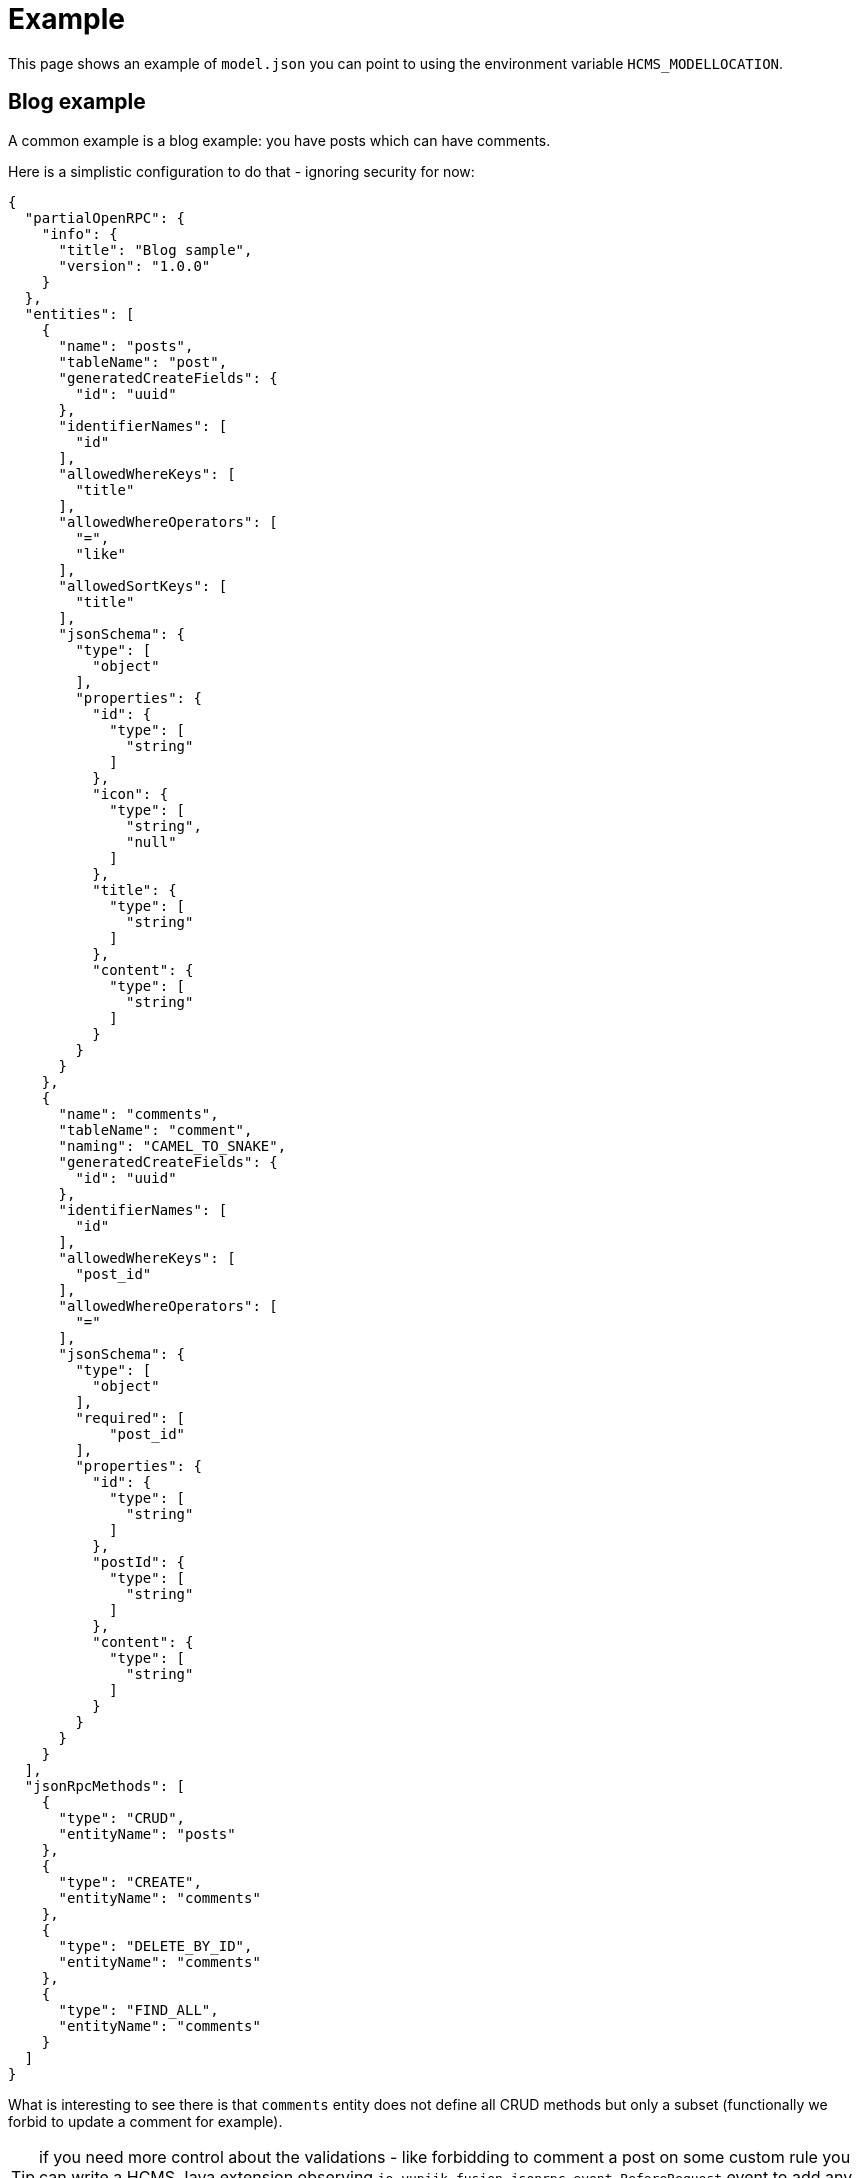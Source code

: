 = Example
:minisite-keywords: hcms, model, example
:minisite-breadcrumb: Home[/] > Example
:minisite-nav-prev-label: Model
:minisite-nav-next-label: Deployment

This page shows an example of `model.json` you can point to using the environment variable `HCMS_MODELLOCATION`.

== Blog example

A common example is a blog example: you have posts which can have comments.

Here is a simplistic configuration to do that - ignoring security for now:

[source,json]
----
{
  "partialOpenRPC": {
    "info": {
      "title": "Blog sample",
      "version": "1.0.0"
    }
  },
  "entities": [
    {
      "name": "posts",
      "tableName": "post",
      "generatedCreateFields": {
        "id": "uuid"
      },
      "identifierNames": [
        "id"
      ],
      "allowedWhereKeys": [
        "title"
      ],
      "allowedWhereOperators": [
        "=",
        "like"
      ],
      "allowedSortKeys": [
        "title"
      ],
      "jsonSchema": {
        "type": [
          "object"
        ],
        "properties": {
          "id": {
            "type": [
              "string"
            ]
          },
          "icon": {
            "type": [
              "string",
              "null"
            ]
          },
          "title": {
            "type": [
              "string"
            ]
          },
          "content": {
            "type": [
              "string"
            ]
          }
        }
      }
    },
    {
      "name": "comments",
      "tableName": "comment",
      "naming": "CAMEL_TO_SNAKE",
      "generatedCreateFields": {
        "id": "uuid"
      },
      "identifierNames": [
        "id"
      ],
      "allowedWhereKeys": [
        "post_id"
      ],
      "allowedWhereOperators": [
        "="
      ],
      "jsonSchema": {
        "type": [
          "object"
        ],
        "required": [
            "post_id"
        ],
        "properties": {
          "id": {
            "type": [
              "string"
            ]
          },
          "postId": {
            "type": [
              "string"
            ]
          },
          "content": {
            "type": [
              "string"
            ]
          }
        }
      }
    }
  ],
  "jsonRpcMethods": [
    {
      "type": "CRUD",
      "entityName": "posts"
    },
    {
      "type": "CREATE",
      "entityName": "comments"
    },
    {
      "type": "DELETE_BY_ID",
      "entityName": "comments"
    },
    {
      "type": "FIND_ALL",
      "entityName": "comments"
    }
  ]
}
----

What is interesting to see there is that `comments` entity does not define all CRUD methods but only a subset (functionally we forbid to update a comment for example).

TIP: if you need more control about the validations - like forbidding to comment a post on some custom rule you can write a HCMS Java extension observing `io.yupiik.fusion.jsonrpc.event.BeforeRequest` event to add any custom logic you need.

== Tips

This example intends to get you started but don't forget you can go further so have  look in xref:model.adoc[model] reference to the following items:

* `sql` entry in the configuration enables you to get some initialization of the database: `"sql": ["ddl/01-create-database.h2.sql","ddl/10-blog.h2.sql"],`,
* You can enforce the JSON-Schema of the entity ar `create` and `update` time setting `"validateWithJsonSchema": true,` in the entity,
* Security can be handled, often it is a mix between custom where clauses (implicit) and JWT validation,
* You can add `created`, `last_updated` columns using computed fields,
* You can use renderers to get a HTML flavor of asciidoc content.
